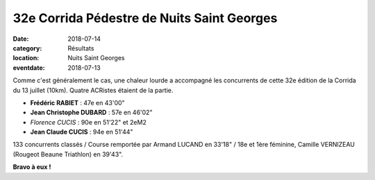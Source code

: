 32e Corrida Pédestre de Nuits Saint Georges
===========================================

:date: 2018-07-14
:category: Résultats
:location: Nuits Saint Georges
:eventdate: 2018-07-13

Comme c'est généralement le cas, une chaleur lourde a accompagné les concurrents de cette 32e édition de la Corrida du 13 juillet (10km). Quatre ACRistes étaient de la partie.

.. image:: http://assets.acr-dijon.org/nuits2018.jpg

- **Frédéric RABIET** : 47e en 43'00"
- **Jean Christophe DUBARD** : 57e en 46'02"
- *Florence CUCIS* : 90e en 51'22" et 2eM2
- **Jean Claude CUCIS** : 94e en 51'44"

133 concurrents classés / Course remportée par Armand LUCAND en 33'18" / 18e et 1ère féminine, Camille VERNIZEAU (Rougeot Beaune Triathlon) en 39'43".

**Bravo à eux !**
